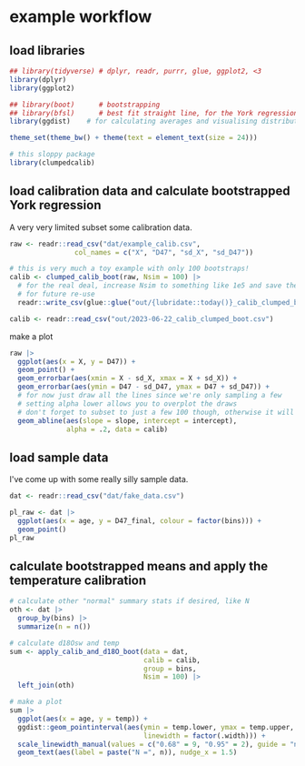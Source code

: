 * example workflow
#+property: header-args:R  :session *R:boot-calib* :exports both :results output :eval no-export :width 900
** load libraries
#+begin_src R :results none
  ## library(tidyverse) # dplyr, readr, purrr, glue, ggplot2, <3
  library(dplyr)
  library(ggplot2)

  ## library(boot)      # bootstrapping
  ## library(bfsl)      # best fit straight line, for the York regression
  library(ggdist)    # for calculating averages and visualising distributions

  theme_set(theme_bw() + theme(text = element_text(size = 24)))

  # this sloppy package
  library(clumpedcalib)
#+end_src

** load calibration data and calculate bootstrapped York regression
A very very limited subset some calibration data.
#+begin_src R :results none
  raw <- readr::read_csv("dat/example_calib.csv",
                  col_names = c("X", "D47", "sd_X", "sd_D47"))

  # this is very much a toy example with only 100 bootstraps!
  calib <- clumped_calib_boot(raw, Nsim = 100) |>
    # for the real deal, increase Nsim to something like 1e5 and save the results
    # for future re-use
    readr::write_csv(glue::glue("out/{lubridate::today()}_calib_clumped_boot.csv"))

  calib <- readr::read_csv("out/2023-06-22_calib_clumped_boot.csv")
#+end_src

make a plot

#+begin_src R :results output graphics file :file imgs/calib_plot.png
  raw |>
    ggplot(aes(x = X, y = D47)) +
    geom_point() +
    geom_errorbar(aes(xmin = X - sd_X, xmax = X + sd_X)) +
    geom_errorbar(aes(ymin = D47 - sd_D47, ymax = D47 + sd_D47)) +
    # for now just draw all the lines since we're only sampling a few
    # setting alpha lower allows you to overplot the draws
    # don't forget to subset to just a few 100 though, otherwise it will be slow
    geom_abline(aes(slope = slope, intercept = intercept),
                alpha = .2, data = calib)
#+end_src

#+RESULTS:

[[file:imgs/calib_plot.png]]

** COMMENT make fake data
#+begin_src R
    # or come up with an entirely artificial example
    dat <- tribble(
      ~ age, ~ bins, ~ d18O_PDB_vit, ~ d13C_PDB_vit, ~ D47_final, ~ outlier, ~ identifier_1, ~broadid,
      15.2, 1, 12, 13, 0.6, FALSE, "smp1", "other",
      15.4, 1, 8, 9, .61, FALSE, "smp1", "other",
      15.7, 1, 9, 15, .599, FALSE, "smp2", "other",
      33.2, 2, 12, 13, 0.62, FALSE, "smp3", "other",
      33.7, 2, 8, 9, .65, FALSE, "smp4", "other",
      33.6, 2, 8, 14, .67, FALSE, "smp5", "other",
      33.9, 2, 9, 15, .63, FALSE, "smp5", "other",
      ) |>
      write_csv("dat/fake_data.csv")
#+end_src

** load sample data
I've come up with some really silly sample data.
#+begin_src R :results output graphics file :file imgs/data_raw.png
  dat <- readr::read_csv("dat/fake_data.csv")

  pl_raw <- dat |>
    ggplot(aes(x = age, y = D47_final, colour = factor(bins))) +
    geom_point()
  pl_raw
#+end_src

#+RESULTS:

[[file:imgs/data_raw.png]]


** calculate bootstrapped means and apply the temperature calibration
#+begin_src R :results output graphics file :file imgs/data_plot.png
  # calculate other "normal" summary stats if desired, like N
  oth <- dat |>
    group_by(bins) |>
    summarize(n = n())

  # calculate d18Osw and temp
  sum <- apply_calib_and_d18O_boot(data = dat,
                                   calib = calib,
                                   group = bins,
                                   Nsim = 100) |>
    left_join(oth)

  # make a plot
  sum |>
    ggplot(aes(x = age, y = temp)) +
    ggdist::geom_pointinterval(aes(ymin = temp.lower, ymax = temp.upper,
                                   linewidth = factor(.width))) +
    scale_linewidth_manual(values = c("0.68" = 9, "0.95" = 2), guide = "none") +
    geom_text(aes(label = paste("N =", n)), nudge_x = 1.5)
#+end_src

#+RESULTS:

[[file:imgs/data_plot.png]]
